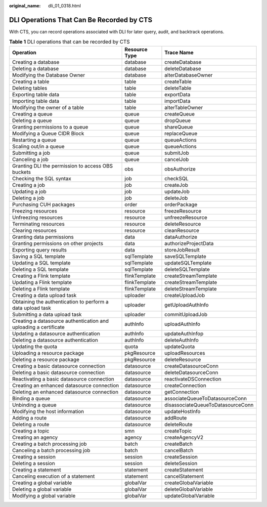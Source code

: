 :original_name: dli_01_0318.html

.. _dli_01_0318:

DLI Operations That Can Be Recorded by CTS
==========================================

With CTS, you can record operations associated with DLI for later query, audit, and backtrack operations.

.. table:: **Table 1** DLI operations that can be recorded by CTS

   +------------------------------------------------------------------+---------------+-----------------------------------+
   | Operation                                                        | Resource Type | Trace Name                        |
   +==================================================================+===============+===================================+
   | Creating a database                                              | database      | createDatabase                    |
   +------------------------------------------------------------------+---------------+-----------------------------------+
   | Deleting a database                                              | database      | deleteDatabase                    |
   +------------------------------------------------------------------+---------------+-----------------------------------+
   | Modifying the Database Owner                                     | database      | alterDatabaseOwner                |
   +------------------------------------------------------------------+---------------+-----------------------------------+
   | Creating a table                                                 | table         | createTable                       |
   +------------------------------------------------------------------+---------------+-----------------------------------+
   | Deleting tables                                                  | table         | deleteTable                       |
   +------------------------------------------------------------------+---------------+-----------------------------------+
   | Exporting table data                                             | table         | exportData                        |
   +------------------------------------------------------------------+---------------+-----------------------------------+
   | Importing table data                                             | table         | importData                        |
   +------------------------------------------------------------------+---------------+-----------------------------------+
   | Modifying the owner of a table                                   | table         | alterTableOwner                   |
   +------------------------------------------------------------------+---------------+-----------------------------------+
   | Creating a queue                                                 | queue         | createQueue                       |
   +------------------------------------------------------------------+---------------+-----------------------------------+
   | Deleting a queue                                                 | queue         | dropQueue                         |
   +------------------------------------------------------------------+---------------+-----------------------------------+
   | Granting permissions to a queue                                  | queue         | shareQueue                        |
   +------------------------------------------------------------------+---------------+-----------------------------------+
   | Modifying a Queue CIDR Block                                     | queue         | replaceQueue                      |
   +------------------------------------------------------------------+---------------+-----------------------------------+
   | Restarting a queue                                               | queue         | queueActions                      |
   +------------------------------------------------------------------+---------------+-----------------------------------+
   | Scaling out/in a queue                                           | queue         | queueActions                      |
   +------------------------------------------------------------------+---------------+-----------------------------------+
   | Submitting a job                                                 | queue         | submitJob                         |
   +------------------------------------------------------------------+---------------+-----------------------------------+
   | Canceling a job                                                  | queue         | cancelJob                         |
   +------------------------------------------------------------------+---------------+-----------------------------------+
   | Granting DLI the permission to access OBS buckets                | obs           | obsAuthorize                      |
   +------------------------------------------------------------------+---------------+-----------------------------------+
   | Checking the SQL syntax                                          | job           | checkSQL                          |
   +------------------------------------------------------------------+---------------+-----------------------------------+
   | Creating a job                                                   | job           | createJob                         |
   +------------------------------------------------------------------+---------------+-----------------------------------+
   | Updating a job                                                   | job           | updateJob                         |
   +------------------------------------------------------------------+---------------+-----------------------------------+
   | Deleting a job                                                   | job           | deleteJob                         |
   +------------------------------------------------------------------+---------------+-----------------------------------+
   | Purchasing CUH packages                                          | order         | orderPackage                      |
   +------------------------------------------------------------------+---------------+-----------------------------------+
   | Freezing resources                                               | resource      | freezeResource                    |
   +------------------------------------------------------------------+---------------+-----------------------------------+
   | Unfreezing resources                                             | resource      | unfreezeResource                  |
   +------------------------------------------------------------------+---------------+-----------------------------------+
   | Terminating resources                                            | resource      | deleteResource                    |
   +------------------------------------------------------------------+---------------+-----------------------------------+
   | Clearing resources                                               | resource      | cleanResource                     |
   +------------------------------------------------------------------+---------------+-----------------------------------+
   | Granting data permissions                                        | data          | dataAuthorize                     |
   +------------------------------------------------------------------+---------------+-----------------------------------+
   | Granting permissions on other projects                           | data          | authorizeProjectData              |
   +------------------------------------------------------------------+---------------+-----------------------------------+
   | Exporting query results                                          | data          | storeJobResult                    |
   +------------------------------------------------------------------+---------------+-----------------------------------+
   | Saving a SQL template                                            | sqlTemplate   | saveSQLTemplate                   |
   +------------------------------------------------------------------+---------------+-----------------------------------+
   | Updating a SQL template                                          | sqlTemplate   | updateSQLTemplate                 |
   +------------------------------------------------------------------+---------------+-----------------------------------+
   | Deleting a SQL template                                          | sqlTemplate   | deleteSQLTemplate                 |
   +------------------------------------------------------------------+---------------+-----------------------------------+
   | Creating a Flink template                                        | flinkTemplate | createStreamTemplate              |
   +------------------------------------------------------------------+---------------+-----------------------------------+
   | Updating a Flink template                                        | flinkTemplate | createStreamTemplate              |
   +------------------------------------------------------------------+---------------+-----------------------------------+
   | Deleting a Flink template                                        | flinkTemplate | deleteStreamTemplate              |
   +------------------------------------------------------------------+---------------+-----------------------------------+
   | Creating a data upload task                                      | uploader      | createUploadJob                   |
   +------------------------------------------------------------------+---------------+-----------------------------------+
   | Obtaining the authentication to perform a data upload task       | uploader      | getUploadAuthInfo                 |
   +------------------------------------------------------------------+---------------+-----------------------------------+
   | Submitting a data upload task                                    | uploader      | commitUploadJob                   |
   +------------------------------------------------------------------+---------------+-----------------------------------+
   | Creating a datasource authentication and uploading a certificate | authInfo      | uploadAuthInfo                    |
   +------------------------------------------------------------------+---------------+-----------------------------------+
   | Updating a datasource authentication                             | authInfo      | updateAuthInfop                   |
   +------------------------------------------------------------------+---------------+-----------------------------------+
   | Deleting a datasource authentication                             | authInfo      | deleteAuthInfo                    |
   +------------------------------------------------------------------+---------------+-----------------------------------+
   | Updating the quota                                               | quota         | updateQuota                       |
   +------------------------------------------------------------------+---------------+-----------------------------------+
   | Uploading a resource package                                     | pkgResource   | uploadResources                   |
   +------------------------------------------------------------------+---------------+-----------------------------------+
   | Deleting a resource package                                      | pkgResource   | deleteResource                    |
   +------------------------------------------------------------------+---------------+-----------------------------------+
   | Creating a basic datasource connection                           | datasource    | createDatasourceConn              |
   +------------------------------------------------------------------+---------------+-----------------------------------+
   | Deleting a basic datasource connection                           | datasource    | deleteDatasourceConn              |
   +------------------------------------------------------------------+---------------+-----------------------------------+
   | Reactivating a basic datasource connection                       | datasource    | reactivateDSConnection            |
   +------------------------------------------------------------------+---------------+-----------------------------------+
   | Creating an enhanced datasource connection                       | datasource    | createConnection                  |
   +------------------------------------------------------------------+---------------+-----------------------------------+
   | Deleting an enhanced datasource connection                       | datasource    | getConnection                     |
   +------------------------------------------------------------------+---------------+-----------------------------------+
   | Binding a queue                                                  | datasource    | associateQueueToDatasourceConn    |
   +------------------------------------------------------------------+---------------+-----------------------------------+
   | Unbinding a queue                                                | datasource    | disassociateQueueToDatasourceConn |
   +------------------------------------------------------------------+---------------+-----------------------------------+
   | Modifying the host information                                   | datasource    | updateHostInfo                    |
   +------------------------------------------------------------------+---------------+-----------------------------------+
   | Adding a route                                                   | datasource    | addRoute                          |
   +------------------------------------------------------------------+---------------+-----------------------------------+
   | Deleting a route                                                 | datasource    | deleteRoute                       |
   +------------------------------------------------------------------+---------------+-----------------------------------+
   | Creating a topic                                                 | smn           | createTopic                       |
   +------------------------------------------------------------------+---------------+-----------------------------------+
   | Creating an agency                                               | agency        | createAgencyV2                    |
   +------------------------------------------------------------------+---------------+-----------------------------------+
   | Creating a batch processing job                                  | batch         | createBatch                       |
   +------------------------------------------------------------------+---------------+-----------------------------------+
   | Canceling a batch processing job                                 | batch         | cancelBatch                       |
   +------------------------------------------------------------------+---------------+-----------------------------------+
   | Creating a session                                               | session       | createSession                     |
   +------------------------------------------------------------------+---------------+-----------------------------------+
   | Deleting a session                                               | session       | deleteSession                     |
   +------------------------------------------------------------------+---------------+-----------------------------------+
   | Creating a statement                                             | statement     | createStatement                   |
   +------------------------------------------------------------------+---------------+-----------------------------------+
   | Canceling execution of a statement                               | statement     | cancelStatement                   |
   +------------------------------------------------------------------+---------------+-----------------------------------+
   | Creating a global variable                                       | globalVar     | createGlobalVariable              |
   +------------------------------------------------------------------+---------------+-----------------------------------+
   | Deleting a global variable                                       | globalVar     | deleteGlobalVariable              |
   +------------------------------------------------------------------+---------------+-----------------------------------+
   | Modifying a global variable                                      | globalVar     | updateGlobalVariable              |
   +------------------------------------------------------------------+---------------+-----------------------------------+
